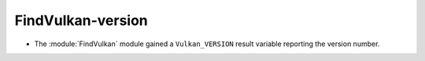 FindVulkan-version
------------------

* The :module:`FindVulkan` module gained a ``Vulkan_VERSION`` result
  variable reporting the version number.
